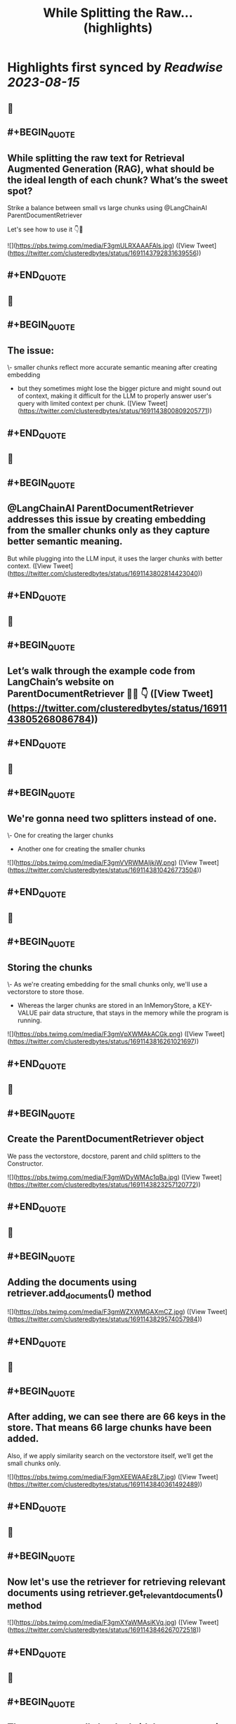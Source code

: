 :PROPERTIES:
:title: While Splitting the Raw... (highlights)
:END:

:PROPERTIES:
:author: [[clusteredbytes on Twitter]]
:full-title: "While Splitting the Raw..."
:category: [[tweets]]
:url: https://twitter.com/clusteredbytes/status/1691143792831639556
:END:

* Highlights first synced by [[Readwise]] [[2023-08-15]]
** 📌
** #+BEGIN_QUOTE
** While splitting the raw text for Retrieval Augmented Generation (RAG), what should be the ideal length of each chunk? What’s the sweet spot?

Strike a balance between small vs large chunks using @LangChainAI ParentDocumentRetriever

Let's see how to use it 👇🧵 

![](https://pbs.twimg.com/media/F3gmULRXAAAFAls.jpg)  ([View Tweet](https://twitter.com/clusteredbytes/status/1691143792831639556))
** #+END_QUOTE
** 📌
** #+BEGIN_QUOTE
** The issue:

\- smaller chunks reflect more accurate semantic meaning after creating embedding

- but they sometimes might lose the bigger picture and might sound out of context, making it difficult for the LLM to properly answer user's query with limited context per chunk.  ([View Tweet](https://twitter.com/clusteredbytes/status/1691143800809205771))
** #+END_QUOTE
** 📌
** #+BEGIN_QUOTE
** @LangChainAI  ParentDocumentRetriever addresses this issue by creating embedding from the  smaller chunks only as they capture better semantic meaning.

But while plugging into the LLM input, it uses the larger chunks with better context.  ([View Tweet](https://twitter.com/clusteredbytes/status/1691143802814423040))
** #+END_QUOTE
** 📌
** #+BEGIN_QUOTE
** Let’s walk through the example code from LangChain’s website on ParentDocumentRetriever 🧑‍💻 👇  ([View Tweet](https://twitter.com/clusteredbytes/status/1691143805268086784))
** #+END_QUOTE
** 📌
** #+BEGIN_QUOTE
** We're gonna need two splitters instead of one.

\- One for creating the larger chunks

- Another one for creating the smaller chunks 

![](https://pbs.twimg.com/media/F3gmVVRWMAIjkiW.png)  ([View Tweet](https://twitter.com/clusteredbytes/status/1691143810426773504))
** #+END_QUOTE
** 📌
** #+BEGIN_QUOTE
** Storing the chunks

\- As we're creating embedding for the small chunks only, we'll use a vectorstore to store those.

- Whereas the larger chunks are stored in an InMemoryStore, a KEY-VALUE pair data structure, that stays in the memory while the program is running. 

![](https://pbs.twimg.com/media/F3gmVpXWMAkACGk.png)  ([View Tweet](https://twitter.com/clusteredbytes/status/1691143816261021697))
** #+END_QUOTE
** 📌
** #+BEGIN_QUOTE
** Create the ParentDocumentRetriever object

We pass the vectorstore, docstore, parent and child splitters to the Constructor. 

![](https://pbs.twimg.com/media/F3gmWDyWMAc1qBa.jpg)  ([View Tweet](https://twitter.com/clusteredbytes/status/1691143823257120772))
** #+END_QUOTE
** 📌
** #+BEGIN_QUOTE
** Adding the documents using retriever.add_documents() method 

![](https://pbs.twimg.com/media/F3gmWZXWMGAXmCZ.jpg)  ([View Tweet](https://twitter.com/clusteredbytes/status/1691143829574057984))
** #+END_QUOTE
** 📌
** #+BEGIN_QUOTE
** After adding, we can see there are 66 keys in the store. That means 66 large chunks have been added.

Also, if we apply similarity search on the vectorstore itself, we’ll get the small chunks only. 

![](https://pbs.twimg.com/media/F3gmXEEWAAEz8L7.jpg)  ([View Tweet](https://twitter.com/clusteredbytes/status/1691143840361492489))
** #+END_QUOTE
** 📌
** #+BEGIN_QUOTE
** Now let's use the retriever for retrieving relevant documents using retriever.get_relevant_documents() method 

![](https://pbs.twimg.com/media/F3gmXYaWMAsiKVq.jpg)  ([View Tweet](https://twitter.com/clusteredbytes/status/1691143846267072518))
** #+END_QUOTE
** 📌
** #+BEGIN_QUOTE
** Thus we use small chunks (with better semantic meaning) for vector similarity matching and return their corresponding larger chunks that have the bigger picture and more context.  ([View Tweet](https://twitter.com/clusteredbytes/status/1691143849333108743))
** #+END_QUOTE
** 📌
** #+BEGIN_QUOTE
** Hopefully the ParentDocumentRetriever will help you to retrieve better relevant documents while using LangChain for Retrieval Augmented Generation (RAG).  ([View Tweet](https://twitter.com/clusteredbytes/status/1691143855377137664))
** #+END_QUOTE
** 📌
** #+BEGIN_QUOTE
** Detailed blog post on ParentDocumentRetriever with more explanation and code snippets
https://t.co/26eIF2nYWa  ([View Tweet](https://twitter.com/clusteredbytes/status/1691143857088454656))
** #+END_QUOTE
** 📌
** #+BEGIN_QUOTE
** Thanks for reading.

I write about AI, ChatGPT, LangChain etc. and try to make complex topics as easy as possible. 

Stay tuned for more ! 🔥 #ChatGPT #LangChain https://t.co/qzXONWESnr  ([View Tweet](https://twitter.com/clusteredbytes/status/1691143858845790225))
** #+END_QUOTE